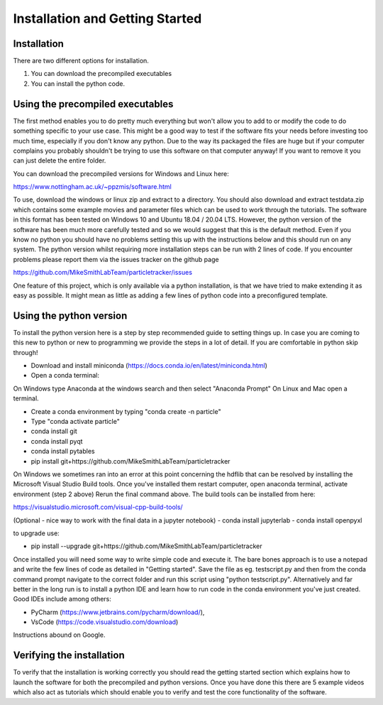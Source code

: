 Installation and Getting Started
================================

Installation
------------

There are two different options for installation. 

1. You can download the precompiled executables
2. You can install the python code. 



Using the precompiled executables
---------------------------------

The first method enables you to do pretty much everything but won't allow you to add to or modify the code
to do something specific to your use case. This might be a good way to test if the software fits your needs
before investing too much time, especially if you don't know any python. Due to the way its packaged the files are huge but if your computer complains you probably shouldn't be trying to use this software on that computer anyway! If you want to remove it you can just delete the entire folder.

You can download the precompiled versions for Windows and Linux here:

https://www.nottingham.ac.uk/~ppzmis/software.html

To use, download the windows or linux zip and extract to a directory. You should also download and extract testdata.zip which contains 
some example movies and parameter files which can be used to work through the tutorials. 
The software in this format has been tested on Windows 10 and Ubuntu 18.04 / 20.04 LTS. 
However, the python version of the software has been much more carefully tested and so we would suggest 
that this is the default method. Even if you know no python you should have no problems setting this up with 
the instructions below and this should run on any system. The python version whilst requiring more 
installation steps can be run with 2 lines of code. 
If you encounter problems please report them via the issues tracker on the github page

https://github.com/MikeSmithLabTeam/particletracker/issues

One feature of this project, which is only available via a python installation, 
is that we have tried to make extending it as easy as possible. 
It might mean as little as adding a few lines of python code into a preconfigured template.

Using the python version
------------------------

To install the python version here is a step by step recommended guide to setting things up.  In
case you are coming to this new to python or new to programming we provide the steps in a lot of detail.
If you are comfortable in python skip through! 

- Download and install miniconda (https://docs.conda.io/en/latest/miniconda.html)
- Open a conda terminal:

On Windows type Anaconda at the windows search and then select "Anaconda Prompt"
On Linux and Mac open a terminal. 

- Create a conda environment by typing "conda create -n particle"
- Type "conda activate particle"
- conda install git
- conda install pyqt
- conda install pytables
- pip install git+https://github.com/MikeSmithLabTeam/particletracker

On Windows we sometimes ran into an error at this point concerning the hdflib that 
can be resolved by installing the Microsoft Visual Studio Build tools. Once you've
installed them restart computer, open anaconda terminal, activate environment (step 2 above)
Rerun the final command above. The build tools can be installed from here:

https://visualstudio.microsoft.com/visual-cpp-build-tools/ 

(Optional - nice way to work with the final data in a jupyter notebook) 
- conda install jupyterlab 
- conda install openpyxl

to upgrade use:

- pip install --upgrade git+https://github.com/MikeSmithLabTeam/particletracker

Once installed you will need some way to write simple code and execute it. The bare bones 
approach is to use a notepad and write the few lines of code as detailed in "Getting started". Save 
the file as eg. testscript.py and then from the conda command prompt navigate to the correct folder 
and run this script using "python testscript.py". Alternatively and far better in the long run is to
install a python IDE and learn how to run code in the conda environment you've 
just created. Good IDEs include among others:

- PyCharm (https://www.jetbrains.com/pycharm/download/),
- VsCode (https://code.visualstudio.com/download)

Instructions abound on Google.

Verifying the installation
--------------------------

To verify that the installation is working correctly you should read the getting started section which 
explains how to launch the software for both the precompiled and python versions. Once you have done 
this there are 5 example videos which also act as tutorials which should enable you to verify and test 
the core functionality of the software.


